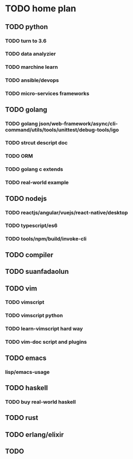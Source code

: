 * TODO home plan
** TODO python
*** TODO turn to 3.6
*** TODO data analyzier
*** TODO marchine learn
*** TODO ansible/devops
*** TODO micro-services frameworks

** TODO golang
*** TODO golang json/web-framework/async/cli-command/utils/tools/unittest/debug-tools/igo
*** TODO strcut descript doc
*** TODO ORM
*** TODO golang c extends
*** TODO real-world example
** TODO nodejs
*** TODO reactjs/angular/vuejs/react-native/desktop
*** TODO typescript/es6
*** TODO tools/npm/build/invoke-cli

** TODO compiler

** TODO suanfadaolun

** TODO vim
*** TODO vimscript
*** TODO vimscript python

*** TODO learn-vimscript hard way
*** TODO vim-doc script and plugins
** TODO emacs
*** lisp/emacs-usage

** TODO haskell
*** TODO buy real-world haskell
** TODO rust

** TODO erlang/elixir
** TODO